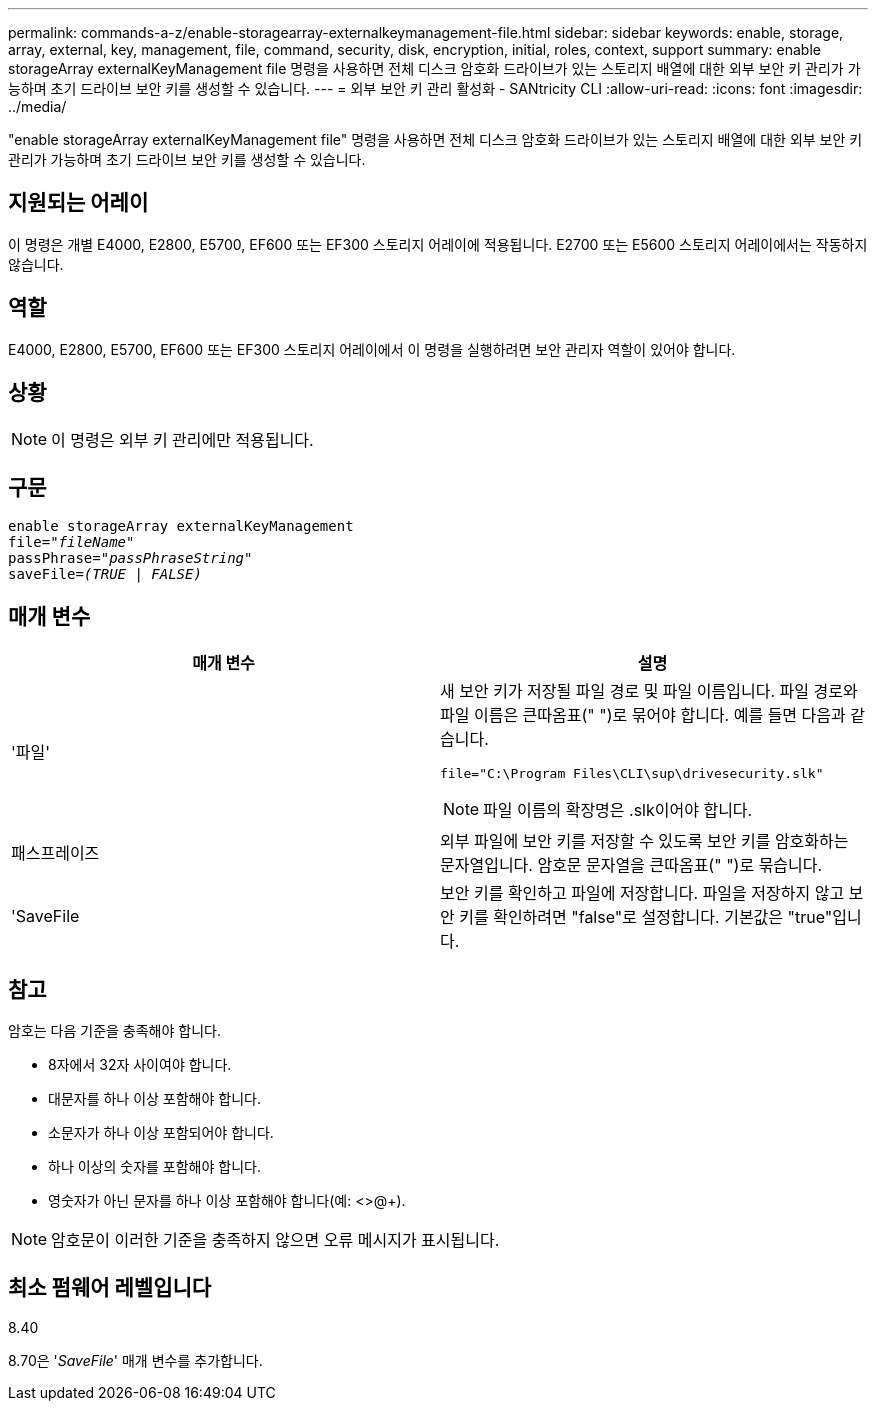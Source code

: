 ---
permalink: commands-a-z/enable-storagearray-externalkeymanagement-file.html 
sidebar: sidebar 
keywords: enable, storage, array, external, key, management, file, command, security, disk, encryption, initial, roles, context, support 
summary: enable storageArray externalKeyManagement file 명령을 사용하면 전체 디스크 암호화 드라이브가 있는 스토리지 배열에 대한 외부 보안 키 관리가 가능하며 초기 드라이브 보안 키를 생성할 수 있습니다. 
---
= 외부 보안 키 관리 활성화 - SANtricity CLI
:allow-uri-read: 
:icons: font
:imagesdir: ../media/


[role="lead"]
"enable storageArray externalKeyManagement file" 명령을 사용하면 전체 디스크 암호화 드라이브가 있는 스토리지 배열에 대한 외부 보안 키 관리가 가능하며 초기 드라이브 보안 키를 생성할 수 있습니다.



== 지원되는 어레이

이 명령은 개별 E4000, E2800, E5700, EF600 또는 EF300 스토리지 어레이에 적용됩니다. E2700 또는 E5600 스토리지 어레이에서는 작동하지 않습니다.



== 역할

E4000, E2800, E5700, EF600 또는 EF300 스토리지 어레이에서 이 명령을 실행하려면 보안 관리자 역할이 있어야 합니다.



== 상황

[NOTE]
====
이 명령은 외부 키 관리에만 적용됩니다.

====


== 구문

[source, cli, subs="+macros"]
----
enable storageArray externalKeyManagement
pass:quotes[file="_fileName_"]
pass:quotes[passPhrase="_passPhraseString_"]
pass:quotes[saveFile=_(TRUE | FALSE)_]
----


== 매개 변수

[cols="2*"]
|===
| 매개 변수 | 설명 


 a| 
'파일'
 a| 
새 보안 키가 저장될 파일 경로 및 파일 이름입니다. 파일 경로와 파일 이름은 큰따옴표(" ")로 묶어야 합니다. 예를 들면 다음과 같습니다.

[listing]
----
file="C:\Program Files\CLI\sup\drivesecurity.slk"
----
[NOTE]
====
파일 이름의 확장명은 .slk이어야 합니다.

====


 a| 
패스프레이즈
 a| 
외부 파일에 보안 키를 저장할 수 있도록 보안 키를 암호화하는 문자열입니다. 암호문 문자열을 큰따옴표(" ")로 묶습니다.



 a| 
'SaveFile
 a| 
보안 키를 확인하고 파일에 저장합니다. 파일을 저장하지 않고 보안 키를 확인하려면 "false"로 설정합니다. 기본값은 "true"입니다.

|===


== 참고

암호는 다음 기준을 충족해야 합니다.

* 8자에서 32자 사이여야 합니다.
* 대문자를 하나 이상 포함해야 합니다.
* 소문자가 하나 이상 포함되어야 합니다.
* 하나 이상의 숫자를 포함해야 합니다.
* 영숫자가 아닌 문자를 하나 이상 포함해야 합니다(예: <>@+).


[NOTE]
====
암호문이 이러한 기준을 충족하지 않으면 오류 메시지가 표시됩니다.

====


== 최소 펌웨어 레벨입니다

8.40

8.70은 '_SaveFile_' 매개 변수를 추가합니다.
